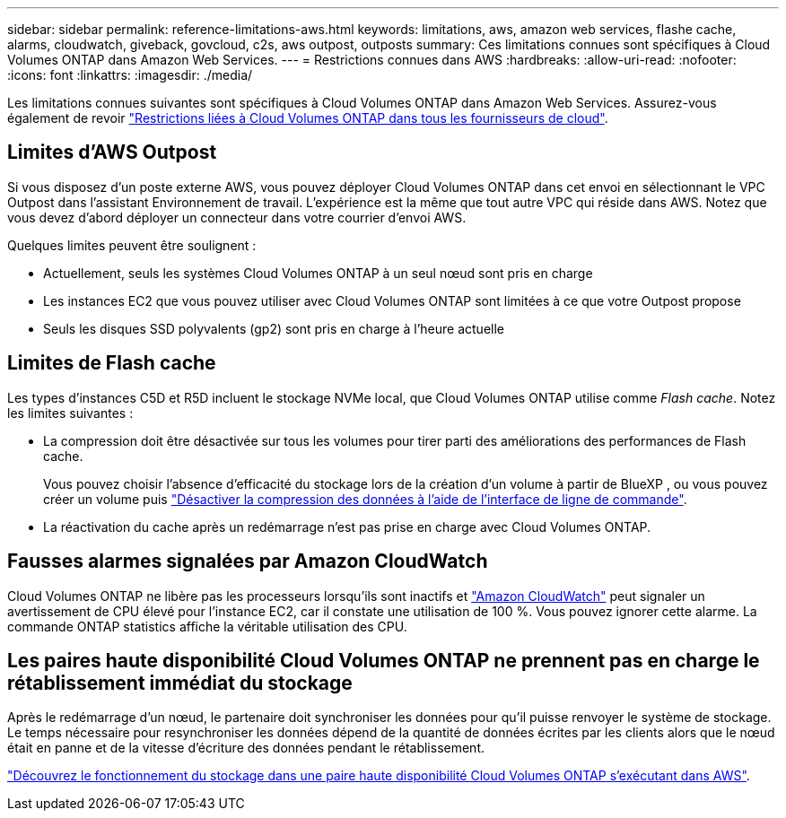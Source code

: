 ---
sidebar: sidebar 
permalink: reference-limitations-aws.html 
keywords: limitations, aws, amazon web services, flashe cache, alarms, cloudwatch, giveback, govcloud, c2s, aws outpost, outposts 
summary: Ces limitations connues sont spécifiques à Cloud Volumes ONTAP dans Amazon Web Services. 
---
= Restrictions connues dans AWS
:hardbreaks:
:allow-uri-read: 
:nofooter: 
:icons: font
:linkattrs: 
:imagesdir: ./media/


[role="lead"]
Les limitations connues suivantes sont spécifiques à Cloud Volumes ONTAP dans Amazon Web Services. Assurez-vous également de revoir link:reference-limitations.html["Restrictions liées à Cloud Volumes ONTAP dans tous les fournisseurs de cloud"].



== Limites d'AWS Outpost

Si vous disposez d'un poste externe AWS, vous pouvez déployer Cloud Volumes ONTAP dans cet envoi en sélectionnant le VPC Outpost dans l'assistant Environnement de travail. L'expérience est la même que tout autre VPC qui réside dans AWS. Notez que vous devez d'abord déployer un connecteur dans votre courrier d'envoi AWS.

Quelques limites peuvent être soulignent :

* Actuellement, seuls les systèmes Cloud Volumes ONTAP à un seul nœud sont pris en charge
* Les instances EC2 que vous pouvez utiliser avec Cloud Volumes ONTAP sont limitées à ce que votre Outpost propose
* Seuls les disques SSD polyvalents (gp2) sont pris en charge à l'heure actuelle




== Limites de Flash cache

Les types d'instances C5D et R5D incluent le stockage NVMe local, que Cloud Volumes ONTAP utilise comme _Flash cache_. Notez les limites suivantes :

* La compression doit être désactivée sur tous les volumes pour tirer parti des améliorations des performances de Flash cache.
+
Vous pouvez choisir l'absence d'efficacité du stockage lors de la création d'un volume à partir de BlueXP , ou vous pouvez créer un volume puis http://docs.netapp.com/ontap-9/topic/com.netapp.doc.dot-cm-vsmg/GUID-8508A4CB-DB43-4D0D-97EB-859F58B29054.html["Désactiver la compression des données à l'aide de l'interface de ligne de commande"^].

* La réactivation du cache après un redémarrage n'est pas prise en charge avec Cloud Volumes ONTAP.




== Fausses alarmes signalées par Amazon CloudWatch

Cloud Volumes ONTAP ne libère pas les processeurs lorsqu'ils sont inactifs et https://aws.amazon.com/cloudwatch/["Amazon CloudWatch"^] peut signaler un avertissement de CPU élevé pour l'instance EC2, car il constate une utilisation de 100 %. Vous pouvez ignorer cette alarme. La commande ONTAP statistics affiche la véritable utilisation des CPU.



== Les paires haute disponibilité Cloud Volumes ONTAP ne prennent pas en charge le rétablissement immédiat du stockage

Après le redémarrage d'un nœud, le partenaire doit synchroniser les données pour qu'il puisse renvoyer le système de stockage. Le temps nécessaire pour resynchroniser les données dépend de la quantité de données écrites par les clients alors que le nœud était en panne et de la vitesse d'écriture des données pendant le rétablissement.

https://docs.netapp.com/us-en/cloud-manager-cloud-volumes-ontap/concept-ha.html["Découvrez le fonctionnement du stockage dans une paire haute disponibilité Cloud Volumes ONTAP s'exécutant dans AWS"^].
